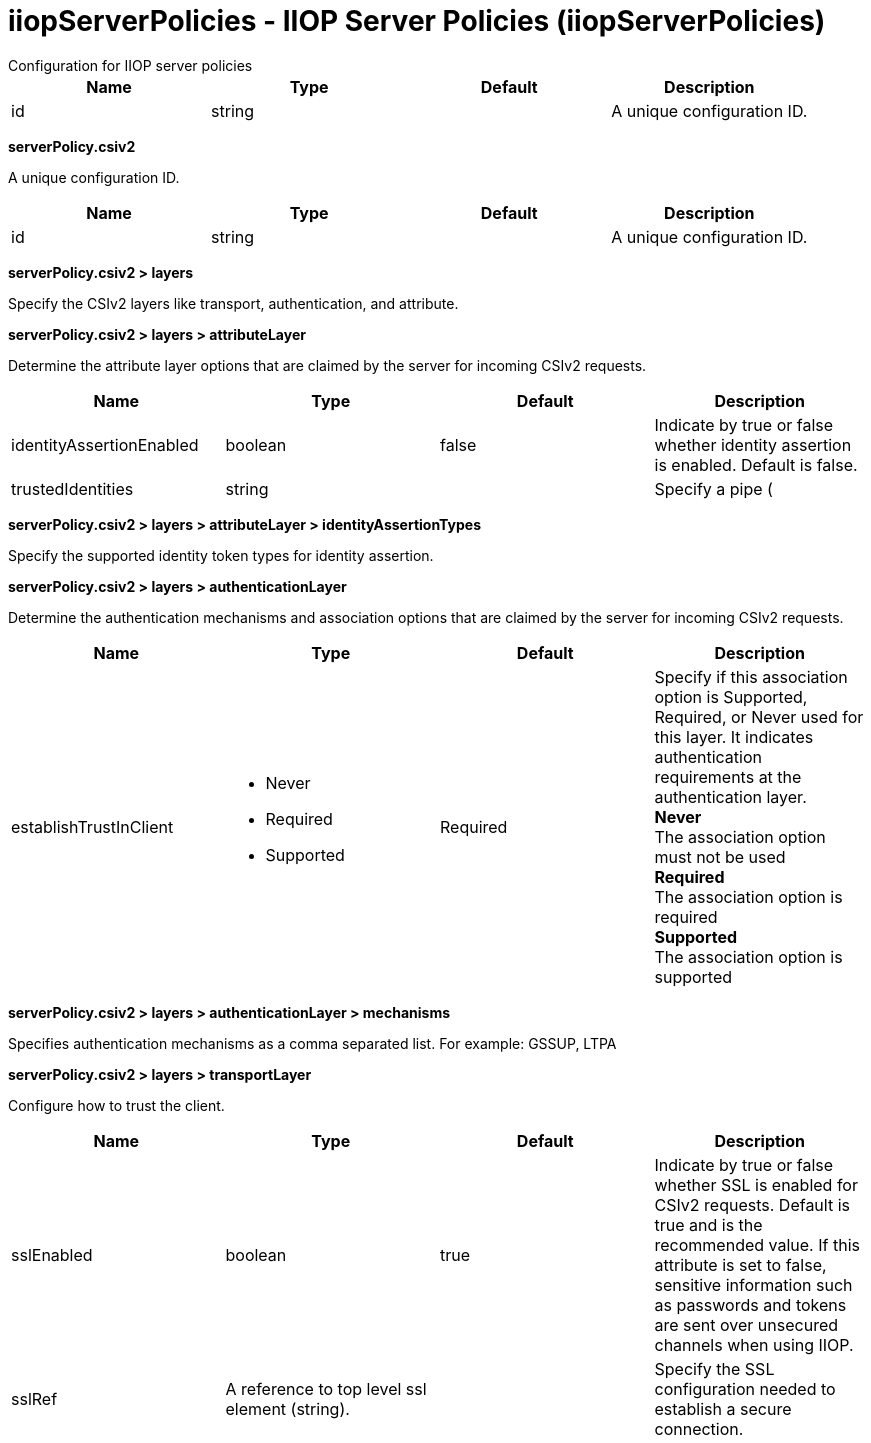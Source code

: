 = iiopServerPolicies - IIOP Server Policies (iiopServerPolicies)
:nofooter:
Configuration for IIOP server policies

[cols="a,a,a,a",width="100%"]
|===
|Name|Type|Default|Description

|id

|string

|

|A unique configuration ID.
|===
[#serverPolicy.csiv2]*serverPolicy.csiv2*

A unique configuration ID.


[cols="a,a,a,a",width="100%"]
|===
|Name|Type|Default|Description

|id

|string

|

|A unique configuration ID.
|===
[#serverPolicy.csiv2/layers]*serverPolicy.csiv2 > layers*

Specify the CSIv2 layers like transport, authentication, and attribute.


[#serverPolicy.csiv2/layers/attributeLayer]*serverPolicy.csiv2 > layers > attributeLayer*

Determine the attribute layer options that are claimed by the server for incoming CSIv2 requests.


[cols="a,a,a,a",width="100%"]
|===
|Name|Type|Default|Description

|identityAssertionEnabled

|boolean

|false

|Indicate by true or false whether identity assertion is enabled. Default is false.

|trustedIdentities

|string

|

|Specify a pipe (|)-separated list of server identities, which are trusted to perform identity assertion to this server. A value of “*” is also accepted to indicate implicit trust (trust anyone).
|===
[#serverPolicy.csiv2/layers/attributeLayer/identityAssertionTypes]*serverPolicy.csiv2 > layers > attributeLayer > identityAssertionTypes*

Specify the supported identity token types for identity assertion.


[#serverPolicy.csiv2/layers/authenticationLayer]*serverPolicy.csiv2 > layers > authenticationLayer*

Determine the authentication mechanisms and association options that are claimed by the server for incoming CSIv2 requests.


[cols="a,a,a,a",width="100%"]
|===
|Name|Type|Default|Description

|establishTrustInClient

|* Never
* Required
* Supported


|Required

|Specify if this association option is Supported, Required, or Never used for this layer. It indicates authentication requirements at the authentication layer. +
*Never* +
  The association option must not be used +
*Required* +
  The association option is required +
*Supported* +
  The association option is supported
|===
[#serverPolicy.csiv2/layers/authenticationLayer/mechanisms]*serverPolicy.csiv2 > layers > authenticationLayer > mechanisms*

Specifies authentication mechanisms as a comma separated list. For example: GSSUP, LTPA


[#serverPolicy.csiv2/layers/transportLayer]*serverPolicy.csiv2 > layers > transportLayer*

Configure how to trust the client.


[cols="a,a,a,a",width="100%"]
|===
|Name|Type|Default|Description

|sslEnabled

|boolean

|true

|Indicate by true or false whether SSL is enabled for CSIv2 requests. Default is true and is the recommended value. If this attribute is set to false, sensitive information such as passwords and tokens are sent over unsecured channels when using IIOP.

|sslRef

|A reference to top level ssl element (string).

|

|Specify the SSL configuration needed to establish a secure connection.
|===
